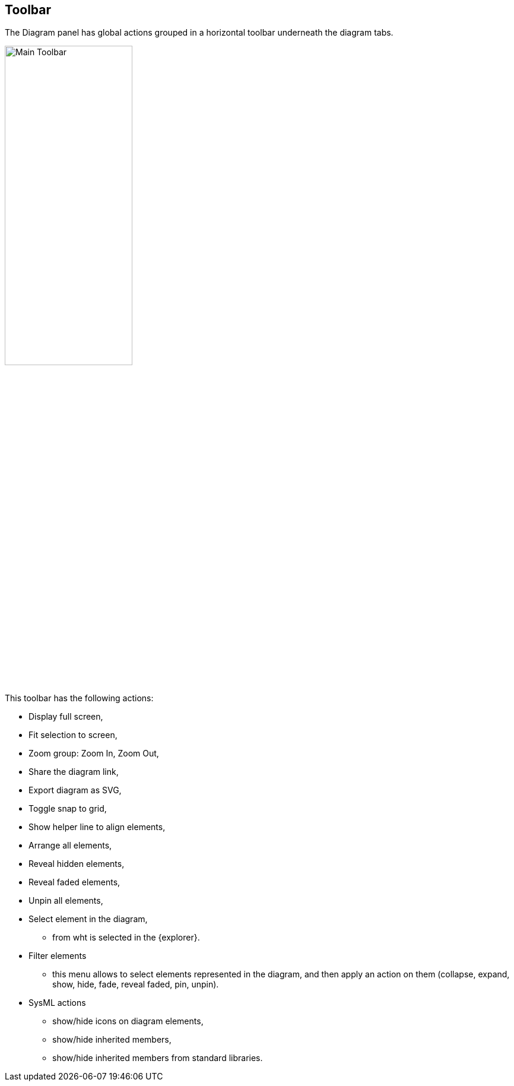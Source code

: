== Toolbar

The Diagram panel has global actions grouped in a horizontal toolbar underneath the diagram tabs.

image::manage-toolbar-main.png[Main Toolbar, width=50%,height=50%]

This toolbar has the following actions:

* Display full screen,
* Fit selection to screen,
* Zoom group: Zoom In, Zoom Out,
* Share the diagram link,
* Export diagram as SVG,
* Toggle snap to grid,
* Show helper line to align elements,
* Arrange all elements,
* Reveal hidden elements,
* Reveal faded elements,
* Unpin all elements,
* Select element in the diagram,
** from wht is selected in the {explorer}.
* Filter elements
** this menu allows to select elements represented in the diagram, and then apply an action on them (collapse, expand, show, hide, fade, reveal faded, pin, unpin).
* SysML actions
** show/hide icons on diagram elements,
** show/hide inherited members,
** show/hide inherited members from standard libraries.